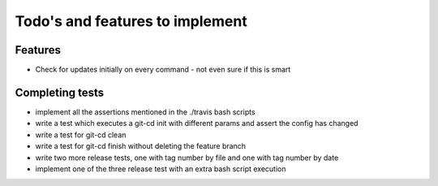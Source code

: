 Todo's and features to implement
================================


Features
--------

* Check for updates initially on every command - not even sure if this is smart

Completing tests
----------------
* implement all the assertions mentioned in the ./travis bash scripts
* write a test which executes a git-cd init with different params and assert the config has changed
* write a test for git-cd clean
* write a test for git-cd finish without deleting the feature branch
* write two more release tests, one with tag number by file and one with tag number by date
* implement one of the three release test with an extra bash script execution
